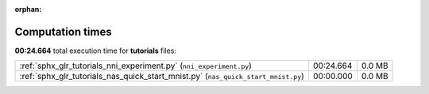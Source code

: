 
:orphan:

.. _sphx_glr_tutorials_sg_execution_times:

Computation times
=================
**00:24.664** total execution time for **tutorials** files:

+-----------------------------------------------------------------------------------+-----------+--------+
| :ref:`sphx_glr_tutorials_nni_experiment.py` (``nni_experiment.py``)               | 00:24.664 | 0.0 MB |
+-----------------------------------------------------------------------------------+-----------+--------+
| :ref:`sphx_glr_tutorials_nas_quick_start_mnist.py` (``nas_quick_start_mnist.py``) | 00:00.000 | 0.0 MB |
+-----------------------------------------------------------------------------------+-----------+--------+
